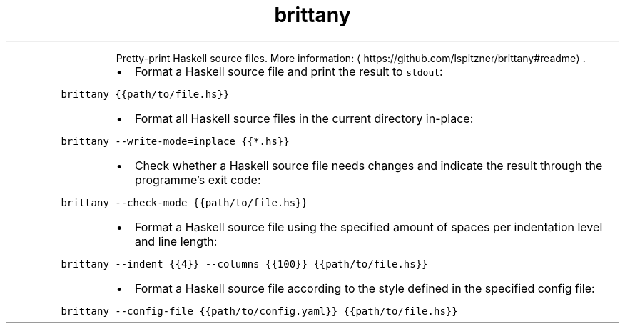.TH brittany
.PP
.RS
Pretty\-print Haskell source files.
More information: \[la]https://github.com/lspitzner/brittany#readme\[ra]\&.
.RE
.RS
.IP \(bu 2
Format a Haskell source file and print the result to \fB\fCstdout\fR:
.RE
.PP
\fB\fCbrittany {{path/to/file.hs}}\fR
.RS
.IP \(bu 2
Format all Haskell source files in the current directory in\-place:
.RE
.PP
\fB\fCbrittany \-\-write\-mode=inplace {{*.hs}}\fR
.RS
.IP \(bu 2
Check whether a Haskell source file needs changes and indicate the result through the programme's exit code:
.RE
.PP
\fB\fCbrittany \-\-check\-mode {{path/to/file.hs}}\fR
.RS
.IP \(bu 2
Format a Haskell source file using the specified amount of spaces per indentation level and line length:
.RE
.PP
\fB\fCbrittany \-\-indent {{4}} \-\-columns {{100}} {{path/to/file.hs}}\fR
.RS
.IP \(bu 2
Format a Haskell source file according to the style defined in the specified config file:
.RE
.PP
\fB\fCbrittany \-\-config\-file {{path/to/config.yaml}} {{path/to/file.hs}}\fR
